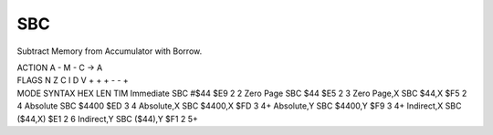 .. -*- coding: utf-8 -*-
.. _sbc:

SBC
---

.. contents::
   :local:
      
Subtract Memory from Accumulator with Borrow.

.. container:: moro8-opcode

    .. container:: moro8-header
        
        .. container:: moro8-pre

                ACTION
                A - M - C -> A

        .. container:: moro8-pre

                FLAGS
                N Z C I D V
                + + + - - +

    .. container:: moro8-synopsis moro8-pre

        MODE          SYNTAX        HEX LEN TIM
        Immediate     SBC #$44      $E9  2   2
        Zero Page     SBC $44       $E5  2   3
        Zero Page,X   SBC $44,X     $F5  2   4
        Absolute      SBC $4400     $ED  3   4
        Absolute,X    SBC $4400,X   $FD  3   4+
        Absolute,Y    SBC $4400,Y   $F9  3   4+
        Indirect,X    SBC ($44,X)   $E1  2   6
        Indirect,Y    SBC ($44),Y   $F1  2   5+

